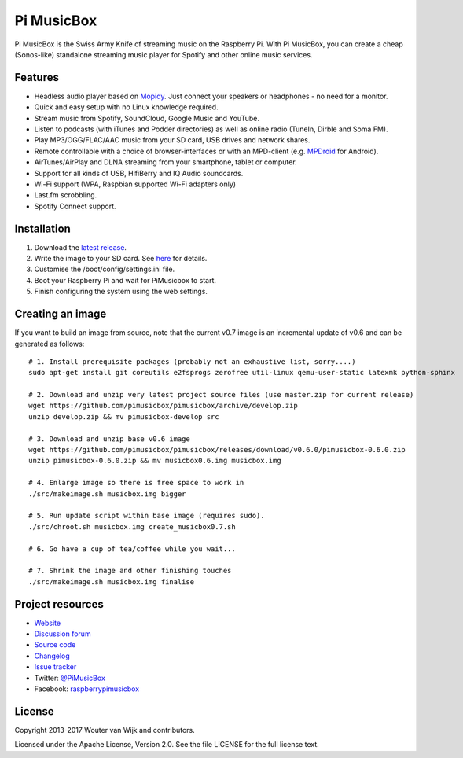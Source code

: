 ***********
Pi MusicBox
***********

Pi MusicBox is the Swiss Army Knife of streaming music on the Raspberry Pi.
With Pi MusicBox, you can create a cheap (Sonos-like) standalone streaming
music player for Spotify and other online music services.


Features
========

- Headless audio player based on `Mopidy <https://www.mopidy.com/>`_. Just
  connect your speakers or headphones - no need for a monitor.
- Quick and easy setup with no Linux knowledge required.
- Stream music from Spotify, SoundCloud, Google Music and YouTube.
- Listen to podcasts (with iTunes and Podder directories) as well as online
  radio (TuneIn, Dirble and Soma FM).
- Play MP3/OGG/FLAC/AAC music from your SD card, USB drives and network shares.
- Remote controllable with a choice of browser-interfaces or with an MPD-client
  (e.g. `MPDroid
  <https://play.google.com/store/apps/details?id=com.namelessdev.mpdroid>`_ for
  Android).
- AirTunes/AirPlay and DLNA streaming from your smartphone, tablet or computer.
- Support for all kinds of USB, HifiBerry and IQ Audio soundcards.
- Wi-Fi support (WPA, Raspbian supported Wi-Fi adapters only)
- Last.fm scrobbling.
- Spotify Connect support.


Installation
============

1. Download the `latest release <https://github.com/pimusicbox/pimusicbox/releases>`_.
2. Write the image to your SD card. See `here <https://www.raspberrypi.org/documentation/installation/installing-images/README.md>`_ for details.
3. Customise the /boot/config/settings.ini file.
4. Boot your Raspberry Pi and wait for PiMusicbox to start.
5. Finish configuring the system using the web settings.  


Creating an image
=================

If you want to build an image from source, note that the current v0.7 image is an
incremental update of v0.6 and can be generated as follows::

    # 1. Install prerequisite packages (probably not an exhaustive list, sorry....)
    sudo apt-get install git coreutils e2fsprogs zerofree util-linux qemu-user-static latexmk python-sphinx

    # 2. Download and unzip very latest project source files (use master.zip for current release)
    wget https://github.com/pimusicbox/pimusicbox/archive/develop.zip
    unzip develop.zip && mv pimusicbox-develop src

    # 3. Download and unzip base v0.6 image
    wget https://github.com/pimusicbox/pimusicbox/releases/download/v0.6.0/pimusicbox-0.6.0.zip
    unzip pimusicbox-0.6.0.zip && mv musicbox0.6.img musicbox.img

    # 4. Enlarge image so there is free space to work in 
    ./src/makeimage.sh musicbox.img bigger

    # 5. Run update script within base image (requires sudo).
    ./src/chroot.sh musicbox.img create_musicbox0.7.sh

    # 6. Go have a cup of tea/coffee while you wait...

    # 7. Shrink the image and other finishing touches
    ./src/makeimage.sh musicbox.img finalise


Project resources
=================

- `Website <http://www.pimusicbox.com/>`_
- `Discussion forum <https://discourse.mopidy.com/c/pi-musicbox>`_
- `Source code <https://github.com/pimusicbox/pimusicbox>`_
- `Changelog <https://github.com/pimusicbox/pimusicbox/blob/develop/docs/changes.rst>`_
- `Issue tracker <https://github.com/pimusicbox/pimusicbox/issues>`_
- Twitter: `@PiMusicBox <https://twitter.com/pimusicbox>`_
- Facebook: `raspberrypimusicbox <https://www.facebook.com/raspberrypimusicbox>`_


License
=======

Copyright 2013-2017 Wouter van Wijk and contributors.

Licensed under the Apache License, Version 2.0. See the file LICENSE for the
full license text.
